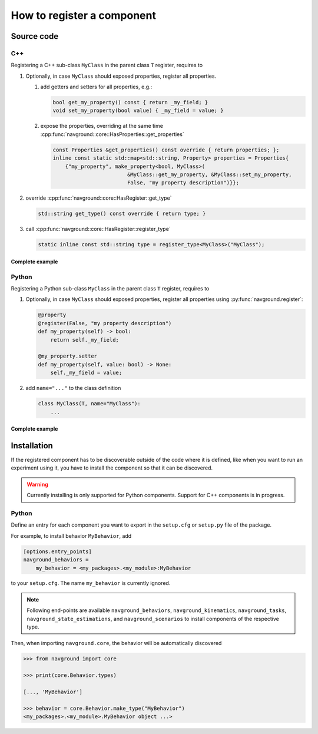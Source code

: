 ===========================
How to register a component
===========================

Source code
===========

C++
---

Registering a C++ sub-class ``MyClass`` in the parent class ``T``  register, requires to

#. Optionally, in case ``MyClass`` should exposed properties, register all properties.

   #. add getters and setters for all properties, e.g.:

      .. code-block:: c++

         bool get_my_property() const { return _my_field; }
         void set_my_property(bool value) { _my_field = value; }

   #. expose the properties, overriding at the same time 
      :cpp:func:`navground::core::HasProperties::get_properties`

      .. code-block:: c++

         const Properties &get_properties() const override { return properties; };
         inline const static std::map<std::string, Property> properties = Properties{
             {"my_property", make_property<bool, MyClass>(
                                 &MyClass::get_my_property, &MyClass::set_my_property,
                                 False, "my property description")}};


#. override :cpp:func:`navground::core::HasRegister::get_type`

   .. code-block:: c++
        
      std::string get_type() const override { return type; }
    

#. call :cpp:func:`navground::core::HasRegister::register_type` 

   .. code-block:: c++

      static inline const std::string type = register_type<MyClass>("MyClass");


Complete example
^^^^^^^^^^^^^^^^

.. code-block:: c++
    :linenos:

    class MyClass(T) {
     public:
      MyClass() : T(), _my_field(False) {}
      bool get_my_property() const { return _my_field; }
      void set_my_property(bool value) { _my_field = value; }
      const Properties &get_properties() const override { return properties; };
      inline const static std::map<std::string, Property> properties = Properties{
          {"my_property", make_property<bool, MyClass>(
                              &MyClass::get_my_property, &MyClass::set_my_property,
                              False, "my property description")}};
      std::string get_type() const override { return type; }
      static inline const std::string type = register_type<MyClass>("MyClass");
    
     private:
      bool _my_field;
    };


Python
------

Registering a Python sub-class ``MyClass`` in the parent class ``T``  register, requires to

#. Optionally, in case ``MyClass`` should exposed properties, register all properties using :py:func:`navground.register`:

   .. code-block:: python
   
      @property
      @register(False, "my property description")
      def my_property(self) -> bool:
          return self._my_field;
    
      @my_property.setter
      def my_property(self, value: bool) -> None:
          self._my_field = value;

#. add ``name="..."`` to the class definition

   .. code-block:: python

      class MyClass(T, name="MyClass"):
          ...

Complete example
^^^^^^^^^^^^^^^^

.. code-block:: python
    :linenos:

    from navground.core import register
    
    
    class MyClass(T, name="MyClass"):
    
        def __init__(self):
            super().__init__()
            self._my_field = False
    
        @property
        @register(False, "my property description")
        def my_property(self) -> bool:
            return self._my_field
       
        @my_property.setter
        def my_property(self, value: bool) -> None:
            self._my_field = value


Installation
============

If the registered component has to be discoverable outside of the code where it is defined, like when
you want to run an experiment using it, you have to install the component so that it can be discovered.

.. warning::

    Currently installing is only supported for Python components. 
    Support for C++ components is in progress. 

Python
------

Define an entry for each component you want to export in the ``setup.cfg`` or ``setup.py`` file of the package.

For example, to install behavior ``MyBehavior``, add 

.. code-block:: toml

   [options.entry_points]
   navground_behaviors = 
       my_behavior = <my_packages>.<my_module>:MyBehavior

to your ``setup.cfg``. The name ``my_behavior`` is currently ignored.

.. note::
    
   Following end-points are available ``navground_behaviors``, ``navground_kinematics``, ``navground_tasks``, 
   ``navground_state_estimations``, and ``navground_scenarios`` to install components of the respective type.



Then, when importing ``navground.core``, the behavior will be automatically discovered

.. code-block:: python

   >>> from navground import core

   >>> print(core.Behavior.types)

   [..., 'MyBehavior']

   >>> behavior = core.Behavior.make_type("MyBehavior")
   <my_packages>.<my_module>.MyBehavior object ...>




